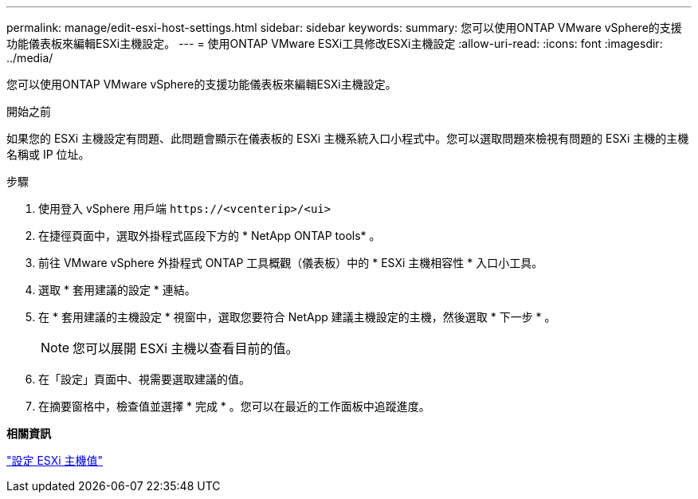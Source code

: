 ---
permalink: manage/edit-esxi-host-settings.html 
sidebar: sidebar 
keywords:  
summary: 您可以使用ONTAP VMware vSphere的支援功能儀表板來編輯ESXi主機設定。 
---
= 使用ONTAP VMware ESXi工具修改ESXi主機設定
:allow-uri-read: 
:icons: font
:imagesdir: ../media/


[role="lead"]
您可以使用ONTAP VMware vSphere的支援功能儀表板來編輯ESXi主機設定。

.開始之前
如果您的 ESXi 主機設定有問題、此問題會顯示在儀表板的 ESXi 主機系統入口小程式中。您可以選取問題來檢視有問題的 ESXi 主機的主機名稱或 IP 位址。

.步驟
. 使用登入 vSphere 用戶端 `\https://<vcenterip>/<ui>`
. 在捷徑頁面中，選取外掛程式區段下方的 * NetApp ONTAP tools* 。
. 前往 VMware vSphere 外掛程式 ONTAP 工具概觀（儀表板）中的 * ESXi 主機相容性 * 入口小工具。
. 選取 * 套用建議的設定 * 連結。
. 在 * 套用建議的主機設定 * 視窗中，選取您要符合 NetApp 建議主機設定的主機，然後選取 * 下一步 * 。
+

NOTE: 您可以展開 ESXi 主機以查看目前的值。

. 在「設定」頁面中、視需要選取建議的值。
. 在摘要窗格中，檢查值並選擇 * 完成 * 。您可以在最近的工作面板中追蹤進度。


*相關資訊*

link:../configure/esxi-host-values.html["設定 ESXi 主機值"]

